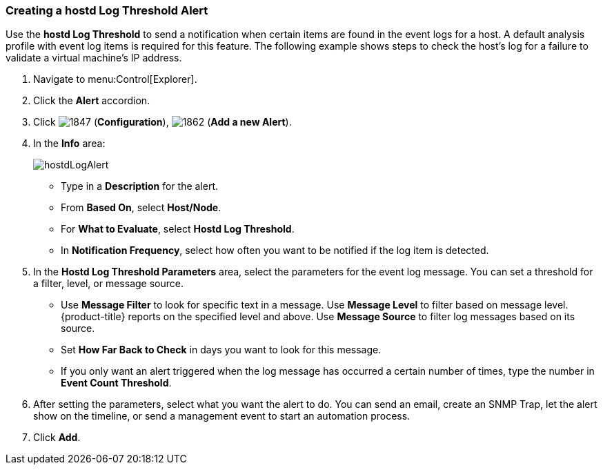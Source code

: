 [[_to_create_a_hostd_log_threshold_alert]]
=== Creating a hostd Log Threshold Alert

Use the *hostd Log Threshold* to send a notification when certain items are found in the event logs for a host.
A default analysis profile with event log items is required for this feature.
The following example shows steps to check the host's log for a failure to validate a virtual machine's IP address.

. Navigate to menu:Control[Explorer].
. Click the *Alert* accordion.
. Click  image:1847.png[] (*Configuration*),  image:1862.png[] (*Add a new Alert*).
. In the *Info* area:
+
image:hostdLogAlert.png[]
+
* Type in a *Description* for the alert.
* From *Based On*, select *Host/Node*.
* For *What to Evaluate*, select *Hostd Log Threshold*.
* In *Notification Frequency*, select how often you want to be notified if the log item is detected.

. In the *Hostd Log Threshold Parameters* area, select the parameters for the event log message.
  You can set a threshold for a filter, level, or message source.

* Use *Message Filter* to look for specific text in a message.
  Use *Message Level* to filter based on message level.
  {product-title} reports on the specified level and above.
  Use *Message Source* to filter log messages based on its source.
* Set *How Far Back to Check* in days you want to look for this message.
* If you only want an alert triggered when the log message has occurred a certain number of times, type the number in *Event Count Threshold*.

. After setting the parameters, select what you want the alert to do.
  You can send an email, create an SNMP Trap, let the alert show on the timeline, or send a management event to start an automation process.
. Click *Add*.





